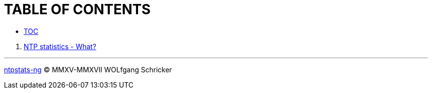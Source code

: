 = TABLE OF CONTENTS
:linkattrs:

* link:SUMMARY.adoc[TOC]

//^

. link:README.adoc[NTP statistics - What?]

'''

link:README.adoc[ntpstats-ng] (C) MMXV-MMXVII WOLfgang Schricker

// End of ntpstats-ng/doc/en/doc/SUMMARY.adoc
